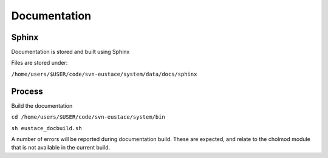 Documentation
=============

Sphinx
------

Documentation is stored and built using Sphinx

Files are stored under:

``/home/users/$USER/code/svn-eustace/system/data/docs/sphinx``


Process
-------


Build the documentation

``cd /home/users/$USER/code/svn-eustace/system/bin``

``sh eustace_docbuild.sh``

A number of errors will be reported during documentation build.
These are expected, and relate to the cholmod module that is not
available in the current build.


